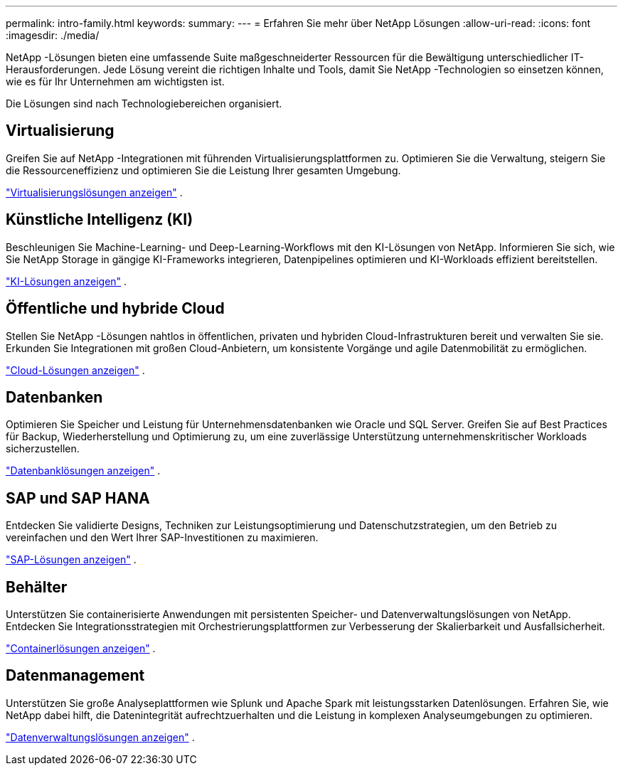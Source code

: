 ---
permalink: intro-family.html 
keywords:  
summary:  
---
= Erfahren Sie mehr über NetApp Lösungen
:allow-uri-read: 
:icons: font
:imagesdir: ./media/


[role="lead"]
NetApp -Lösungen bieten eine umfassende Suite maßgeschneiderter Ressourcen für die Bewältigung unterschiedlicher IT-Herausforderungen.  Jede Lösung vereint die richtigen Inhalte und Tools, damit Sie NetApp -Technologien so einsetzen können, wie es für Ihr Unternehmen am wichtigsten ist.

Die Lösungen sind nach Technologiebereichen organisiert.



== Virtualisierung

Greifen Sie auf NetApp -Integrationen mit führenden Virtualisierungsplattformen zu.  Optimieren Sie die Verwaltung, steigern Sie die Ressourceneffizienz und optimieren Sie die Leistung Ihrer gesamten Umgebung.

link:https://docs.netapp.com/us-en/netapp-solutions-virtualization/["Virtualisierungslösungen anzeigen"] .



== Künstliche Intelligenz (KI)

Beschleunigen Sie Machine-Learning- und Deep-Learning-Workflows mit den KI-Lösungen von NetApp.  Informieren Sie sich, wie Sie NetApp Storage in gängige KI-Frameworks integrieren, Datenpipelines optimieren und KI-Workloads effizient bereitstellen.

link:https://docs.netapp.com/us-en/netapp-solutions-ai/["KI-Lösungen anzeigen"] .



== Öffentliche und hybride Cloud

Stellen Sie NetApp -Lösungen nahtlos in öffentlichen, privaten und hybriden Cloud-Infrastrukturen bereit und verwalten Sie sie.  Erkunden Sie Integrationen mit großen Cloud-Anbietern, um konsistente Vorgänge und agile Datenmobilität zu ermöglichen.

link:https://docs.netapp.com/us-en/netapp-solutions-cloud/["Cloud-Lösungen anzeigen"] .



== Datenbanken

Optimieren Sie Speicher und Leistung für Unternehmensdatenbanken wie Oracle und SQL Server.  Greifen Sie auf Best Practices für Backup, Wiederherstellung und Optimierung zu, um eine zuverlässige Unterstützung unternehmenskritischer Workloads sicherzustellen.

link:https://docs.netapp.com/us-en/netapp-solutions-databases/["Datenbanklösungen anzeigen"] .



== SAP und SAP HANA

Entdecken Sie validierte Designs, Techniken zur Leistungsoptimierung und Datenschutzstrategien, um den Betrieb zu vereinfachen und den Wert Ihrer SAP-Investitionen zu maximieren.

link:https://docs.netapp.com/us-en/netapp-solutions-sap/["SAP-Lösungen anzeigen"] .



== Behälter

Unterstützen Sie containerisierte Anwendungen mit persistenten Speicher- und Datenverwaltungslösungen von NetApp.  Entdecken Sie Integrationsstrategien mit Orchestrierungsplattformen zur Verbesserung der Skalierbarkeit und Ausfallsicherheit.

link:https://docs.netapp.com/us-en/netapp-solutions-containers/["Containerlösungen anzeigen"] .



== Datenmanagement

Unterstützen Sie große Analyseplattformen wie Splunk und Apache Spark mit leistungsstarken Datenlösungen.  Erfahren Sie, wie NetApp dabei hilft, die Datenintegrität aufrechtzuerhalten und die Leistung in komplexen Analyseumgebungen zu optimieren.

link:https://docs.netapp.com/us-en/netapp-solutions-dataops/["Datenverwaltungslösungen anzeigen"] .
